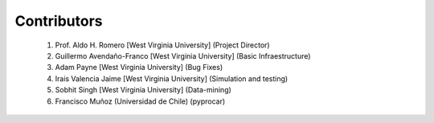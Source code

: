 Contributors
============

    1. Prof. Aldo H. Romero [West Virginia University] (Project Director)
    2. Guillermo Avendaño-Franco [West Virginia University] (Basic Infraestructure)
    3. Adam Payne [West Virginia University] (Bug Fixes)
    4. Irais Valencia Jaime [West Virginia University] (Simulation and testing)
    5. Sobhit Singh [West Virginia University] (Data-mining)
    6. Francisco Muñoz (Universidad de Chile) (pyprocar)
